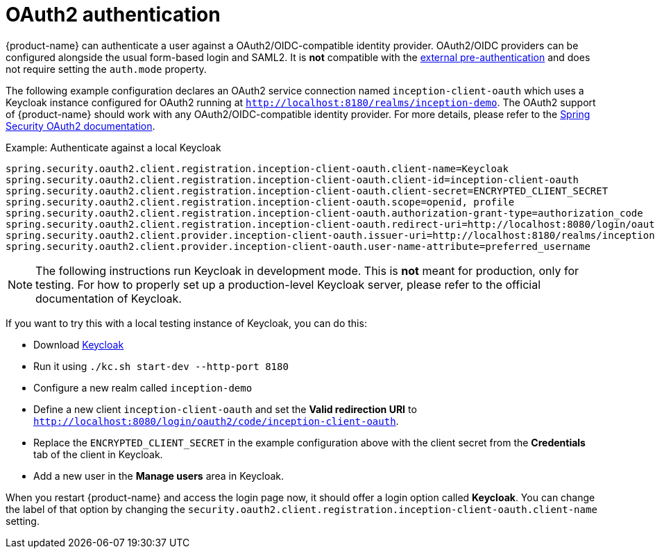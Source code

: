 // Licensed to the Technische Universität Darmstadt under one
// or more contributor license agreements.  See the NOTICE file
// distributed with this work for additional information
// regarding copyright ownership.  The Technische Universität Darmstadt 
// licenses this file to you under the Apache License, Version 2.0 (the
// "License"); you may not use this file except in compliance
// with the License.
//  
// http://www.apache.org/licenses/LICENSE-2.0
// 
// Unless required by applicable law or agreed to in writing, software
// distributed under the License is distributed on an "AS IS" BASIS,
// WITHOUT WARRANTIES OR CONDITIONS OF ANY KIND, either express or implied.
// See the License for the specific language governing permissions and
// limitations under the License.

[[sect_security_authentication_oauth2]]
= OAuth2 authentication

{product-name} can authenticate a user against a OAuth2/OIDC-compatible identity provider. OAuth2/OIDC providers can be configured alongside the usual form-based login and SAML2. 
It is **not** compatible with the <<sect_security_authentication_preauth,external pre-authentication>> and does not require setting the `auth.mode` property.

The following example configuration declares an OAuth2 service connection named `inception-client-oauth`
which uses a Keycloak instance configured for OAuth2 running at 
`http://localhost:8180/realms/inception-demo`. The OAuth2 support of {product-name} should work with
any OAuth2/OIDC-compatible identity provider. For more details, please
refer to the link:https://docs.spring.io/spring-security/reference/servlet/oauth2/client/authorization-grants.html[Spring Security OAuth2 documentation].

.Example: Authenticate against a local Keycloak
----
spring.security.oauth2.client.registration.inception-client-oauth.client-name=Keycloak
spring.security.oauth2.client.registration.inception-client-oauth.client-id=inception-client-oauth
spring.security.oauth2.client.registration.inception-client-oauth.client-secret=ENCRYPTED_CLIENT_SECRET
spring.security.oauth2.client.registration.inception-client-oauth.scope=openid, profile
spring.security.oauth2.client.registration.inception-client-oauth.authorization-grant-type=authorization_code
spring.security.oauth2.client.registration.inception-client-oauth.redirect-uri=http://localhost:8080/login/oauth2/code/inception-client-oauth
spring.security.oauth2.client.provider.inception-client-oauth.issuer-uri=http://localhost:8180/realms/inception-demo 
spring.security.oauth2.client.provider.inception-client-oauth.user-name-attribute=preferred_username
----

NOTE: The following instructions run Keycloak in development mode. This is **not** meant for
      production, only for testing. For how to properly set up a production-level Keycloak server, please
      refer to the official documentation of Keycloak.

If you want to try this with a local testing instance of Keycloak, you can do this:

* Download link:https://www.keycloak.org[Keycloak]
* Run it using `./kc.sh start-dev --http-port 8180`
* Configure a new realm called `inception-demo`
* Define a new client `inception-client-oauth` and set the *Valid redirection URI* to `http://localhost:8080/login/oauth2/code/inception-client-oauth`.
* Replace the `ENCRYPTED_CLIENT_SECRET` in the example configuration above with the client secret from 
  the *Credentials* tab of the client in Keycloak.
* Add a new user in the *Manage users* area in Keycloak.

When you restart {product-name} and access the login page now, it should offer a login option called
*Keycloak*. You can change the label of that option by changing the 
`security.oauth2.client.registration.inception-client-oauth.client-name` setting.
